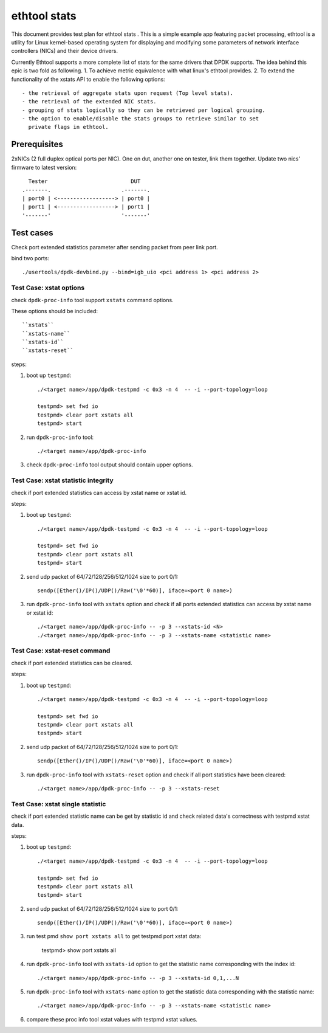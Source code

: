 .. Copyright (c) <2010-2019>, Intel Corporation
   All rights reserved.

   Redistribution and use in source and binary forms, with or without
   modification, are permitted provided that the following conditions
   are met:

   - Redistributions of source code must retain the above copyright
     notice, this list of conditions and the following disclaimer.

   - Redistributions in binary form must reproduce the above copyright
     notice, this list of conditions and the following disclaimer in
     the documentation and/or other materials provided with the
     distribution.

   - Neither the name of Intel Corporation nor the names of its
     contributors may be used to endorse or promote products derived
     from this software without specific prior written permission.

   THIS SOFTWARE IS PROVIDED BY THE COPYRIGHT HOLDERS AND CONTRIBUTORS
   "AS IS" AND ANY EXPRESS OR IMPLIED WARRANTIES, INCLUDING, BUT NOT
   LIMITED TO, THE IMPLIED WARRANTIES OF MERCHANTABILITY AND FITNESS
   FOR A PARTICULAR PURPOSE ARE DISCLAIMED. IN NO EVENT SHALL THE
   COPYRIGHT OWNER OR CONTRIBUTORS BE LIABLE FOR ANY DIRECT, INDIRECT,
   INCIDENTAL, SPECIAL, EXEMPLARY, OR CONSEQUENTIAL DAMAGES
   (INCLUDING, BUT NOT LIMITED TO, PROCUREMENT OF SUBSTITUTE GOODS OR
   SERVICES; LOSS OF USE, DATA, OR PROFITS; OR BUSINESS INTERRUPTION)
   HOWEVER CAUSED AND ON ANY THEORY OF LIABILITY, WHETHER IN CONTRACT,
   STRICT LIABILITY, OR TORT (INCLUDING NEGLIGENCE OR OTHERWISE)
   ARISING IN ANY WAY OUT OF THE USE OF THIS SOFTWARE, EVEN IF ADVISED
   OF THE POSSIBILITY OF SUCH DAMAGE.

=============
ethtool stats
=============

This document provides test plan for ethtool stats . This is a simple example
app featuring packet processing, ethtool is a utility for Linux kernel-based
operating system for displaying and modifying some parameters of network
interface controllers (NICs) and their device drivers.

Currently Ethtool supports a more complete list of stats for the same drivers
that DPDK supports. The idea behind this epic is two fold as following.
1. To achieve metric equivalence with what linux's ethtool provides.
2. To extend the functionality of the xstats API to enable the following options::

    - the retrieval of aggregate stats upon request (Top level stats).
    - the retrieval of the extended NIC stats.
    - grouping of stats logically so they can be retrieved per logical grouping.
    - the option to enable/disable the stats groups to retrieve similar to set
      private flags in ethtool.

Prerequisites
=============

2xNICs (2 full duplex optical ports per NIC). One on dut, another one on tester,
link them together. Update two nics' firmware to latest version::

            Tester                          DUT
          .-------.                      .-------.
          | port0 | <------------------> | port0 |
          | port1 | <------------------> | port1 |
          '-------'                      '-------'

Test cases
==========

Check port extended statistics parameter after sending packet from peer link port.

bind two ports::

    ./usertools/dpdk-devbind.py --bind=igb_uio <pci address 1> <pci address 2>

Test Case: xstat options
------------------------

check ``dpdk-proc-info`` tool support ``xstats`` command options.

These options should be included::

   ``xstats``
   ``xstats-name``
   ``xstats-id``
   ``xstats-reset``

steps:

#. boot up ``testpmd``::

    ./<target name>/app/dpdk-testpmd -c 0x3 -n 4  -- -i --port-topology=loop

    testpmd> set fwd io
    testpmd> clear port xstats all
    testpmd> start

#. run ``dpdk-proc-info`` tool::

    ./<target name>/app/dpdk-proc-info

#. check ``dpdk-proc-info`` tool output should contain upper options.

Test Case: xstat statistic integrity
------------------------------------

check if port extended statistics can access by xstat name or xstat id.

steps:

#. boot up ``testpmd``::

    ./<target name>/app/dpdk-testpmd -c 0x3 -n 4  -- -i --port-topology=loop

    testpmd> set fwd io
    testpmd> clear port xstats all
    testpmd> start

#. send udp packet of 64/72/128/256/512/1024 size to port 0/1::

    sendp([Ether()/IP()/UDP()/Raw('\0'*60)], iface=<port 0 name>)

#. run ``dpdk-proc-info`` tool with ``xstats`` option and check if all ports
   extended statistics can access by xstat name or xstat id::

    ./<target name>/app/dpdk-proc-info -- -p 3 --xstats-id <N>
    ./<target name>/app/dpdk-proc-info -- -p 3 --xstats-name <statistic name>

Test Case: xstat-reset command
------------------------------

check if port extended statistics can be cleared.

steps:

#. boot up ``testpmd``::

    ./<target name>/app/dpdk-testpmd -c 0x3 -n 4  -- -i --port-topology=loop

    testpmd> set fwd io
    testpmd> clear port xstats all
    testpmd> start

#. send udp packet of 64/72/128/256/512/1024 size to port 0/1::

    sendp([Ether()/IP()/UDP()/Raw('\0'*60)], iface=<port 0 name>)

#. run ``dpdk-proc-info`` tool with ``xstats-reset`` option and check if all port
   statistics have been cleared::

    ./<target name>/app/dpdk-proc-info -- -p 3 --xstats-reset

Test Case: xstat single statistic
---------------------------------

check if port extended statistic name can be get by statistic id and check
related data's correctness with testpmd xstat data.

steps:

#. boot up ``testpmd``::

    ./<target name>/app/dpdk-testpmd -c 0x3 -n 4  -- -i --port-topology=loop

    testpmd> set fwd io
    testpmd> clear port xstats all
    testpmd> start

#. send udp packet of 64/72/128/256/512/1024 size to port 0/1::

    sendp([Ether()/IP()/UDP()/Raw('\0'*60)], iface=<port 0 name>)

#. run test pmd ``show port xstats all`` to get testpmd port xstat data:

    testpmd> show port xstats all

#. run ``dpdk-proc-info`` tool with ``xstats-id`` option to get the statistic
   name corresponding with the index id::

    ./<target name>/app/dpdk-proc-info -- -p 3 --xstats-id 0,1,...N

#. run ``dpdk-proc-info`` tool with ``xstats-name`` option to get the statistic
   data corresponding with the statistic name::

    ./<target name>/app/dpdk-proc-info -- -p 3 --xstats-name <statistic name>

#. compare these proc info tool xstat values with testpmd xstat values.